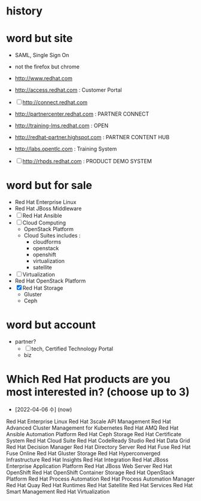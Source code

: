 * history
* word but site

- SAML, Single Sign On
- not the firefox but chrome

- http://www.redhat.com
- http://access.redhat.com : Customer Portal
- [ ] http://connect.redhat.com
- http://partnercenter.redhat.com : PARTNER CONNECT
- http://training-lms.redhat.com : OPEN
- http://redhat-partner.highspot.com : PARTNER CONTENT HUB
- http://labs.opentlc.com : Training System
- [ ] http://rhpds.redhat.com : PRODUCT DEMO SYSTEM

* word but for sale

- Red Hat Enterprise Linux
- Red Hat JBoss Middleware
- [ ] Red Hat Ansible
- [ ] Cloud Computing
  - OpenStack Platform
  - Cloud Suites includes :
    - cloudforms
    - openstack
    - openshift
    - virtualization
    - satellite
- [ ] Virtualization
- Red Hat OpenStack Platform
- [X] Red Hat Storage
  - Gluster
  - Ceph

* word but account

- partner?
  - [ ] tech, Certified Technology Portal
  - biz
* Which Red Hat products are you most interested in? (choose up to 3)

- [2022-04-06 수] (now)

Red Hat Enterprise Linux
Red Hat 3scale API Management
Red Hat Advanced Cluster Management for Kubernetes
Red Hat AMQ
Red Hat Ansible Automation Platform
Red Hat Ceph Storage
Red Hat Certificate System
Red Hat Cloud Suite
Red Hat CodeReady Studio
Red Hat Data Grid
Red Hat Decision Manager
Red Hat Directory Server
Red Hat Fuse
Red Hat Fuse Online
Red Hat Gluster Storage
Red Hat Hyperconverged Infrastructure
Red Hat Insights
Red Hat Integration
Red Hat JBoss Enterprise Application Platform
Red Hat JBoss Web Server
Red Hat OpenShift
Red Hat OpenShift Container Storage
Red Hat OpenStack Platform
Red Hat Process Automation
Red Hat Process Automation Manager
Red Hat Quay
Red Hat Runtimes
Red Hat Satellite
Red Hat Services
Red Hat Smart Management
Red Hat Virtualization
